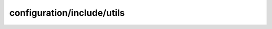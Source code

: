 configuration/include/utils
=====================================================

.. doxygenfile:: configuration/include/utils.h
   :project: FEASST
